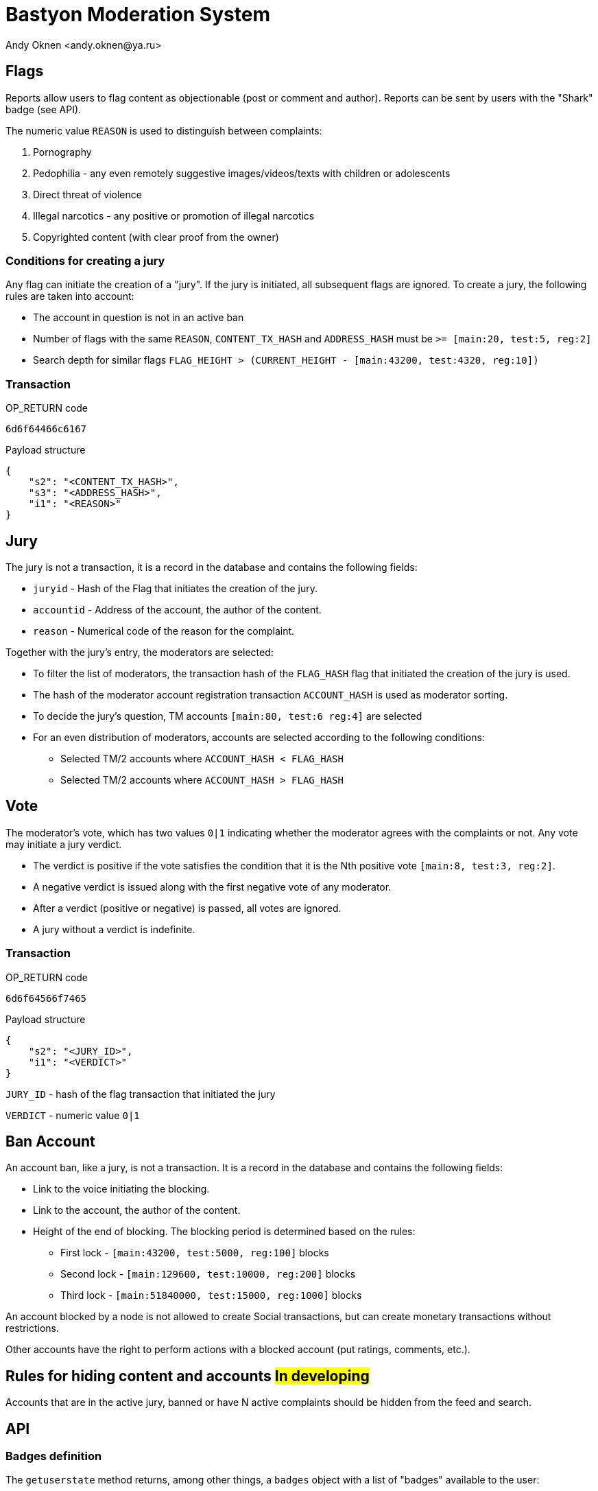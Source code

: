 = Bastyon Moderation System
:author: Andy Oknen <andy.oknen@ya.ru>

== Flags

Reports allow users to flag content as objectionable (post or comment and author). Reports can be sent by users with the "Shark" badge (see API).

The numeric value `REASON` is used to distinguish between complaints:

1. Pornography
2. Pedophilia - any even remotely suggestive images/videos/texts with children or adolescents
3. Direct threat of violence
4. Illegal narcotics - any positive or promotion of illegal narcotics
5. Copyrighted content (with clear proof from the owner)


=== Conditions for creating a jury

Any flag can initiate the creation of a "jury". If the jury is initiated, all subsequent flags are ignored. To create a jury, the following rules are taken into account:

- The account in question is not in an active ban
- Number of flags with the same `REASON`, `CONTENT_TX_HASH` and `ADDRESS_HASH` must be `>= [main:20, test:5, reg:2]`
- Search depth for similar flags `FLAG_HEIGHT > (CURRENT_HEIGHT - [main:43200, test:4320, reg:10])`


=== Transaction

.OP_RETURN code
----
6d6f64466c6167
----

.Payload structure
[,json]
----
{
    "s2": "<CONTENT_TX_HASH>",
    "s3": "<ADDRESS_HASH>",
    "i1": "<REASON>"
}
----


== Jury

The jury is not a transaction, it is a record in the database and contains the following fields:

- `juryid` - Hash of the Flag that initiates the creation of the jury.
- `accountid` - Address of the account, the author of the content.
- `reason` - Numerical code of the reason for the complaint.

Together with the jury's entry, the moderators are selected:

- To filter the list of moderators, the transaction hash of the `FLAG_HASH` flag that initiated the creation of the jury is used.
- The hash of the moderator account registration transaction `ACCOUNT_HASH` is used as moderator sorting.
- To decide the jury's question, TM accounts `[main:80, test:6 reg:4]` are selected
- For an even distribution of moderators, accounts are selected according to the following conditions:
  * Selected TM/2 accounts where `ACCOUNT_HASH < FLAG_HASH`
  * Selected TM/2 accounts where `ACCOUNT_HASH > FLAG_HASH`


== Vote

The moderator's vote, which has two values `0|1` indicating whether the moderator agrees with the complaints or not. Any vote may initiate a jury verdict.

- The verdict is positive if the vote satisfies the condition that it is the Nth positive vote `[main:8, test:3, reg:2]`.
- A negative verdict is issued along with the first negative vote of any moderator.
- After a verdict (positive or negative) is passed, all votes are ignored.
- A jury without a verdict is indefinite.

=== Transaction

.OP_RETURN code
----
6d6f64566f7465
----

.Payload structure
[,json]
----
{
    "s2": "<JURY_ID>",
    "i1": "<VERDICT>"
}
----

`JURY_ID` - hash of the flag transaction that initiated the jury

`VERDICT` - numeric value `0|1`


== Ban Account

An account ban, like a jury, is not a transaction. It is a record in the database and contains the following fields:

- Link to the voice initiating the blocking.
- Link to the account, the author of the content.
- Height of the end of blocking. The blocking period is determined based on the rules:
  * First lock - `[main:43200, test:5000, reg:100]` blocks
  * Second lock - `[main:129600, test:10000, reg:200]` blocks
  * Third lock - `[main:51840000, test:15000, reg:1000]` blocks

An account blocked by a node is not allowed to create Social transactions, but can create monetary transactions without restrictions.

Other accounts have the right to perform actions with a blocked account (put ratings, comments, etc.).



== Rules for hiding content and accounts #In developing#

Accounts that are in the active jury, banned or have N active complaints should be hidden from the feed and search.


== API

=== Badges definition

The `getuserstate` method returns, among other things, a `badges` object with a list of "badges" available to the user:

[,json]
----
> /rpc/getuserstate <address>

{
    "result": "success",
    "data": {
        ...
        "badges": [
            "shark",
            "moderator",
            "developer"
        ],
        ...
    }
}
----


=== List of all jury

[,json]
----
> /rpc/getalljury

{
    "result": "success",
    "data": [
      {
        "id": "HASH",
        "address": "Address of profile",
        "reason": "REASON numeric value",
        "verdict": "Verdict - 0 or 1"
      },
      ...
    ]
}

----


=== List of assigned jury for the moderator

[,json]
----
> /rpc/getjuryassigned <address> <topHeight> <pageStart> <pageSize> <orderBy> <desc>

{
  "result": "success",
  "data": [
    {
      "hash": "9f6cb0d0cd57d6227f38d70840eae89971bf44c74e4082914f9fd641dc573e52",
      "txid": "e32rr0d0cd57d6227f38d70840eae89971bf44c74e4082914f9fd641dc573e52",
      "id": 32,
      "address": "mzaEy5FGymhhk8bZd2NbeZiecW8ZLtVceb",
      ...
      "versions": [
          {
              "h": 1054,
              "hs": "e32rr0d0cd57d6227f38d70840eae89971bf44c74e4082914f9fd641dc573e52"
          }
      ],
      "jury": {
        "juryid": "5435230506fcb1951fd0e7384fb7cad5659a154856dd10258a8d77f243507f07",
        "height": 1064,
        "reason": 1
      }
    },
    ...
  ]
}


----


=== List of moderators assigned in the specified jury

[,json]
----
> /rpc/getjurymoderators <juryid>

{
    "result": "success",
    "data": [
      "Address of profile",
      "Address of profile",
      ...
    ]
}

----


=== List of bans for specific address

[,json]
----
> /rpc/getbans <address>

{
  "result": "success",
    "data": [
      {
        "juryId": "HASH",
        "reason": 1,
        "ending": 2500000
      },
      {
        "juryId": "HASH",
        "reason": 2,
        "ending": 2600000
      },
      ...
    ]
}

----
